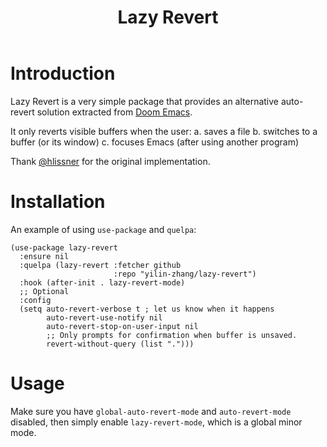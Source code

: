 #+title: Lazy Revert

* Introduction
Lazy Revert is a very simple package that provides an alternative auto-revert
solution extracted from [[https://github.com/doomemacs/doomemacs][Doom Emacs]].

It only reverts visible buffers when the user:
a. saves a file
b. switches to a buffer (or its window)
c. focuses Emacs (after using another program)

Thank [[https://github.com/hlissner][@hlissner]] for the original implementation.

* Installation
An example of using =use-package= and =quelpa=:
#+begin_src elisp
(use-package lazy-revert
  :ensure nil
  :quelpa (lazy-revert :fetcher github
                       :repo "yilin-zhang/lazy-revert")
  :hook (after-init . lazy-revert-mode)
  ;; Optional
  :config
  (setq auto-revert-verbose t ; let us know when it happens
        auto-revert-use-notify nil
        auto-revert-stop-on-user-input nil
        ;; Only prompts for confirmation when buffer is unsaved.
        revert-without-query (list ".")))
#+end_src

* Usage
Make sure you have =global-auto-revert-mode= and =auto-revert-mode= disabled,
then simply enable =lazy-revert-mode=, which is a global minor mode.

